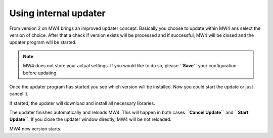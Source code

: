 Using internal updater
======================
From version 2 on MW4 brings an improved updater concept. Basically you choose
to update within MW4 ans select the version of choice. After that a check if
version exists will be processed and if successful, MW4 will be closed and the
updater program will be started.

.. note:: MW4 does not store your actual settings. If you would like to do so,
          please **``Save``** your configuration before updating.

.. image:: image/update1.png
    :align: center
    :scale: 71%

Once the updater program has started you see which version will be installed. Now
you could start the update or just cancel it.

.. image:: image/update2.png
    :align: center
    :scale: 71%

If started, the updater will download and install all necessary libraries.

.. image:: image/update3.png
    :align: center
    :scale: 71%

The updater finishes automatically and reloads MW4. This will happen in both cases
**``Cancel Update``** and **``Start Update``**. If you close the updater window
directly, MW4 will be not reloaded.

.. image:: image/update4.png
    :align: center
    :scale: 71%

MW4 new version starts.
